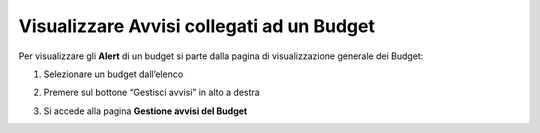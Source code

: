 .. _Visualizzare_Avvisi:

**Visualizzare Avvisi collegati ad un Budget**
==============================================

Per visualizzare gli **Alert** di un budget si parte dalla pagina di visualizzazione generale dei Budget:

.. image:: img/8.9_Visualizza_Budget.png


1. Selezionare un budget dall’elenco

.. image:: img/8.9_Seleziona_Budget.png


2. Premere sul bottone “Gestisci avvisi” in alto a destra

.. image:: img/8.9_Avviso.png


3. Si accede alla pagina **Gestione avvisi del Budget**

.. image:: img/8.9_Gestione_Avviso_Budget.png

